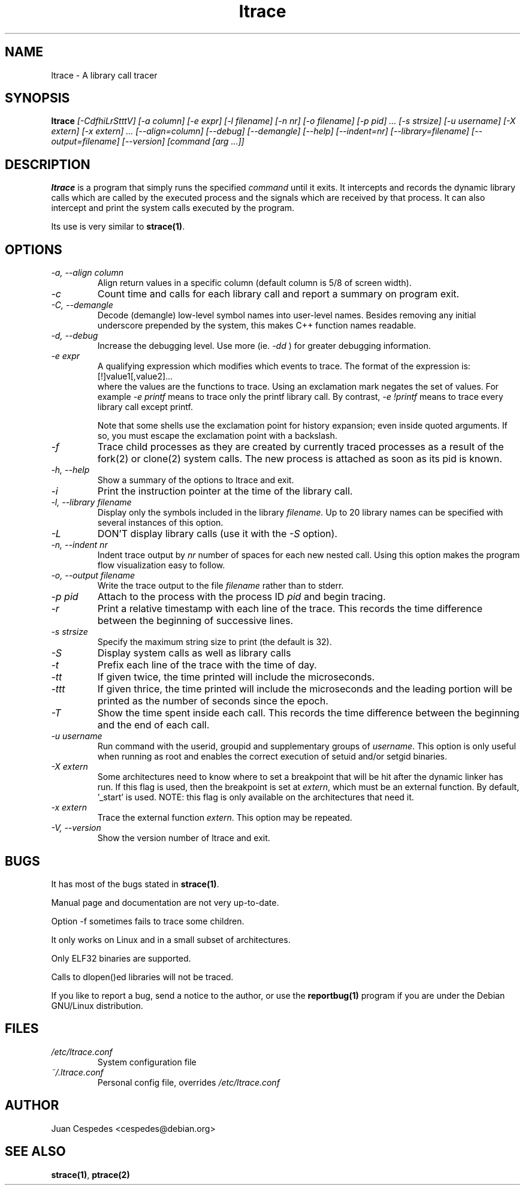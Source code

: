 .\" Copyright (c) 1997-2005 Juan Cespedes <cespedes@debian.org>
.\" This file is covered by the GNU GPL
.TH ltrace 1 
.SH NAME
ltrace \- A library call tracer

.SH SYNOPSIS
.B ltrace
.I "[-CdfhiLrStttV] [-a column] [-e expr] [-l filename] [-n nr] [-o filename] [-p pid] ... [-s strsize] [-u username] [-X extern] [-x extern] ... [--align=column] [--debug] [--demangle] [--help] [--indent=nr] [--library=filename] [--output=filename] [--version] [command [arg ...]]"

.SH DESCRIPTION
.B ltrace
is a program that simply runs the specified
.I command
until it exits.  It intercepts and records the dynamic library calls
which are called by the executed process and the signals which are
received by that process.
It can also intercept and print the system calls executed by the program.
.PP
Its use is very similar to
.BR strace(1) .

.SH OPTIONS
.TP
.I \-a, \-\-align column
Align return values in a specific column (default column is 5/8 of screen width).
.TP
.I \-c
Count time and calls for each library call and report a summary on program exit.
.TP
.I \-C, \-\-demangle
Decode (demangle) low-level symbol names into user-level names.
Besides removing any initial underscore prepended by the system,
this makes C++ function names readable.
.TP
.I \-d, \-\-debug
Increase the debugging level.
Use more (ie.
.I \-dd
) for greater debugging information.
.TP
.I \-e expr
A qualifying expression which modifies which events to trace.
The format of the expression is:
.br
[!]value1[,value2]...
.br
where the values are the functions to trace.  Using an exclamation
mark negates the set of values.  For example
.I \-e printf
means to trace only the printf library call.  By contrast,
.I \-e !printf
means to trace every library call except printf.
.IP
Note that some shells use the exclamation point for history
expansion; even inside quoted arguments.  If so, you must escape
the exclamation point with a backslash.
.TP
.I \-f
Trace child processes as they are created by
currently  traced processes as a result of the fork(2)
or clone(2) system calls.
The new process is attached as soon as its pid is known.
.TP
.I \-h, \-\-help
Show a summary of the options to ltrace and exit.
.TP
.I \-i
Print the instruction pointer at the time of the library call.
.TP
.I \-l, \-\-library filename
Display only the symbols included in the library
.I filename.
Up to 20 library names can be specified with several instances
of this option.
.TP
.I \-L
DON'T display library calls (use it with the
.I \-S
option).
.TP
.I \-n, \-\-indent nr
Indent trace output by
.I nr
number of spaces for each new nested call. Using this option makes
the program flow visualization easy to follow.
.TP
.I \-o, \-\-output filename
Write the trace output to the file
.I filename
rather than to stderr.
.TP
.I \-p pid
Attach to the process with the process ID
.I pid
and begin tracing.
.TP
.I \-r
Print a relative timestamp with each line of the trace.
This records the time difference between the beginning of
successive lines.
.TP
.I \-s strsize
Specify the maximum string size to print (the default is 32).
.TP
.I \-S
Display system calls as well as library calls
.TP
.I \-t
Prefix each line of the trace with the time of day.
.TP
.I \-tt
If given twice, the time printed will include the microseconds.
.TP
.I \-ttt
If given thrice, the time printed will include the microseconds and
the leading portion will be printed as the number of seconds since the
epoch.
.TP
.I \-T
Show  the  time  spent inside each call. This records the time difference
between the beginning and the end of each call.
.TP
.I \-u username
Run command with the userid, groupid and supplementary groups of
.IR username .
This option is only useful when running as root and enables the
correct execution of setuid and/or setgid binaries.
.TP
.I \-X extern
Some architectures need to know where to set a breakpoint that will be hit
after the dynamic linker has run.  If this flag is used, then the breakpoint
is set at
.IR extern ,
which must be an external function.  By default, '_start' is used.
NOTE: this flag is only available on the architectures that need it.
.TP
.I \-x extern
Trace the external function
.IR extern .
This option may be repeated.
.TP
.I \-V, \-\-version
Show the version number of ltrace and exit.

.SH BUGS
It has most of the bugs stated in
.BR strace(1) .
.LP
Manual page and documentation are not very up-to-date.
.LP
Option -f sometimes fails to trace some children.
.LP
It only works on Linux and in a small subset of architectures.
.LP
Only ELF32 binaries are supported.
.LP
Calls to dlopen()ed libraries will not be traced.
.PP
If you like to report a bug, send a notice to the author, or use the
.BR reportbug(1)
program if you are under the Debian GNU/Linux distribution.

.SH FILES
.TP
.I /etc/ltrace.conf
System configuration file
.TP
.I ~/.ltrace.conf
Personal config file, overrides
.I /etc/ltrace.conf

.SH AUTHOR
Juan Cespedes <cespedes@debian.org>

.SH "SEE ALSO"
.BR strace(1) ,
.BR ptrace(2)

